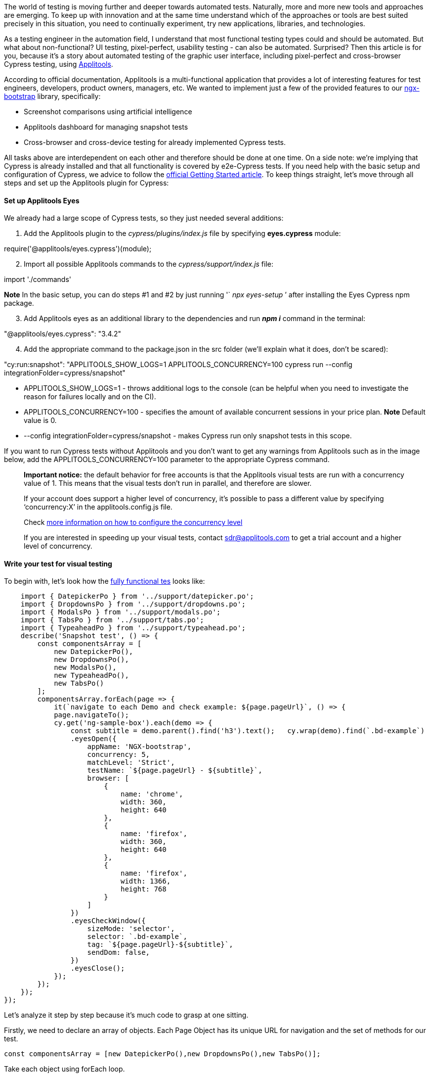 The world of testing is moving further and deeper towards automated tests. Naturally,
more and more new tools and approaches are emerging. To keep up with innovation and at the same time understand
which of the approaches or tools are best suited precisely in this situation, you need to continually experiment,
try new applications, libraries, and technologies.

As a testing engineer in the automation field, I
understand that most functional testing types could and should be automated. But what about non-functional? UI
testing, pixel-perfect, usability testing - can also be automated. Surprised? Then this article is for you,
because it's a story about automated testing of the graphic user interface, including pixel-perfect and
cross-browser Cypress testing, using https://applitools.com[Applitools^].

According to official documentation, Applitools is a
multi-functional application that provides a lot of interesting features for test engineers, developers, product
owners, managers, etc. We wanted to implement just a few of the provided features to our https://valor-software.com/ngx-bootstrap/#[ngx-bootstrap^] library, specifically:

* Screenshot comparisons using artificial intelligence
* Applitools dashboard for managing snapshot tests
* Cross-browser and cross-device testing for already implemented Cypress tests.

All tasks above are interdependent on each other and therefore should be done at one time. On a side note:
we're implying that Cypress is already installed and that all functionality is covered by e2e-Cypress tests.
If you need help with the basic setup and configuration of Cypress, we advice to follow the https://docs.cypress.io/guides/getting-started/installing-cypress.html[official Getting Started article^]. To keep things straight, let's move through all steps and set up the Applitools plugin for Cypress:

==== Set up Applitools Eyes

We already had a large scope of Cypress tests, so they just needed several additions:

[start=1]
1. Add the Applitools plugin to the _cypress/plugins/index.js_ file by specifying
*eyes.cypress* module:

require('@applitools/eyes.cypress')(module);

[start=2]
2. Import all possible Applitools commands to the _cypress/support/index.js_ file:

import './commands'

*Note* In the basic setup, you can do steps #1 and #2 by just running '` _npx eyes-setup_ `'
after installing the Eyes Cypress npm package.

[start=3]
3. Add Applitools eyes as an additional library to the dependencies and run *_npm i_* command in the terminal:

"@applitools/eyes.cypress": "3.4.2"

[start=4]
4. Add the appropriate command to the package.json in the src folder (we'll explain what it does, don't be
scared):

"cy:run:snapshot": "APPLITOOLS_SHOW_LOGS=1 APPLITOOLS_CONCURRENCY=100 cypress run --config integrationFolder=cypress/snapshot"

* APPLITOOLS_SHOW_LOGS=1 - throws additional logs to the console (can be helpful when you need to
investigate the reason for failures locally and on the CI).
* APPLITOOLS_CONCURRENCY=100 - specifies the amount of available concurrent sessions in your price plan.
*Note* Default value is 0.
* --config integrationFolder=cypress/snapshot - makes Cypress run only snapshot tests in this scope.

If you want to run Cypress tests without Applitools and you don't want to get any warnings from Applitools
such as in the image below, add the APPLITOOLS_CONCURRENCY=100 parameter to the appropriate Cypress
command.

____
*Important notice:* the default behavior for free accounts is that the Applitools
visual tests are run with a concurrency value of 1. This means that the visual tests don't run in parallel,
and therefore are slower.

If your account does support a higher level of concurrency, it's possible to pass
a different value by specifying '`concurrency:X`' in the applitools.config.js file.

Check https://www.npmjs.com/package/@applitools/eyes.cypress#concurrency[more information on how to configure the concurrency level^]

If you are interested in speeding up your visual tests, contact http://sdr@applitools.com/[sdr@applitools.com^] to get a trial account and a higher level of concurrency.
____

==== Write your test for visual testing

To begin with, let's look how the https://github.com/valor-software/ngx-bootstrap/blob/development/cypress/snapshot/snapshot_spec.js[fully functional tes^]  looks like:

    import { DatepickerPo } from '../support/datepicker.po';
    import { DropdownsPo } from '../support/dropdowns.po';
    import { ModalsPo } from '../support/modals.po';
    import { TabsPo } from '../support/tabs.po';
    import { TypeaheadPo } from '../support/typeahead.po';
    describe('Snapshot test', () => {
        const componentsArray = [
            new DatepickerPo(),
            new DropdownsPo(),
            new ModalsPo(),
            new TypeaheadPo(),
            new TabsPo()
        ];
        componentsArray.forEach(page => {
            it(`navigate to each Demo and check example: ${page.pageUrl}`, () => {
            page.navigateTo();
            cy.get('ng-sample-box').each(demo => {
                const subtitle = demo.parent().find('h3').text();   cy.wrap(demo).find(`.bd-example`)
                .eyesOpen({
                    appName: 'NGX-bootstrap',
                    concurrency: 5,
                    matchLevel: 'Strict',
                    testName: `${page.pageUrl} - ${subtitle}`,
                    browser: [
                        {
                            name: 'chrome',
                            width: 360,
                            height: 640
                        },
                        {
                            name: 'firefox',
                            width: 360,
                            height: 640
                        },
                        {
                            name: 'firefox',
                            width: 1366,
                            height: 768
                        }
                    ]
                })
                .eyesCheckWindow({
                    sizeMode: 'selector',
                    selector: `.bd-example`,
                    tag: `${page.pageUrl}-${subtitle}`,
                    sendDom: false,
                })
                .eyesClose();
            });
        });
    });
});

Let's analyze it step by step because it's much code to grasp at one sitting.

Firstly, we need to
declare an array of objects. Each Page Object has its unique URL for navigation and the set of methods for our
test.

    const componentsArray = [new DatepickerPo(),new DropdownsPo(),new TabsPo()];

Take each object using forEach loop.

    componentsArray.forEach(page =>

Invoke URL name, which will make a descriptive test name and tell you what the name of the current testing page is.

    it('navigate to each Demo and check example: ${page.pageUrl}', () => {

Navigate to a page to start testing:

    page.navigateTo();

Method navigateTo() is implemented using cy.visit command, which will take our pageUrl, add it to baseUrl, and form an appropriate URL to navigate.

    navigateTo() {
        const bsVersionRoute = Cypress.env('bsVersion') ? `?_bsVersion=bs${Cypress.env('bsVersion')}` : '';
        cy.visit(`${ this.pageUrl }${bsVersionRoute}`);
    }

Okay, but what is _bsVersionRoute_ doing there? This is just a specification of the testing process
for the ngx-bootstrap library, due to the extended range of supported Bootstrap versions.

_bsVersionRoute_ parameter will tell Cypress which bootstrap version should be tested:

* https://valor-software.com/ngx-bootstrap/#/datepicker[Bootstrap 4^] version (default one)
* https://valor-software.com/ngx-bootstrap/#/datepicker?_bsVersion=bs3[Bootstrap 3^] version

Find each demo snippet, which consists of the demo component itself and two tabs with additional info:

    cy.get('ng-sample-box').each(demo => {

image::https://uploads-ssl.webflow.com/5c4c30d0c49ea6746fafc90c/5cab2e647177dc01b8d79c43_IaNO13CuCwBG6QvLn0cpMlOwcVqfi9TXLk_OMRojE1FGHdA2Ir-A8DqxNNJ08Qc3-mVo5mboraTgc6rffkffQm6F3yeFrd3BfshS7V04zrzoGYUnmpUofvrKpE5MYhWqRtPxhwi8.png[Bootstrap example]

Now we can define the sub-title of each Demo, which we'll test. Let's turn to the parent of
the component that we've found and find 'h3' header there.

    const subtitle = demo.parent().find('h3').text();

The _ng-sample-box_ component contains a template and component source. In our test, we don't need
any information from tabs, so we'll work solely with the .bd-example class.

    cy.wrap(demo).find(`.bd-example`)

Oooh! Now we can open Applitools eyes and begin "staring"at our demo. Remember we said that these tasks
are interdependent at the beginning of an article? Here we can also define the settings for our next task, in
which we want to see the results on the Applitools Dashboard:

    eyesOpen({
        appName: 'NGX-bootstrap',
        matchLevel: 'Strict',
        testName: `${page.pageUrl} - ${subtitle}`,

1. *appName*, as the name
suggests, is an application name that'll be shown on the Dashboard in "Apps &amp Tests" menu. Also, we'll
group all our test results according to this parameter.
2. *matchLevel* parameter sets
the level of image comparison. The default match level is "Strict". If you would like to use a different
match level, you should specify it right here.

Some other comparison levels:

* *Exact* - pixel to pixel comparison.
* *Strict* - comparison for everything, what the user can visually detect, including content and color.
* *Content* - same as Strict, but without color comparison.
* *Layout* - compares elements structure.

If that's not enough, you can get more information about the _matchLevel_ parameter at https://help.applitools.com/hc/en-us/articles/360007188591-Match-Levels[official Applitoos blog^].

[start=3]
3. *testName* parameter
helps you understand which tests failed and what functionality you should recheck or fix. You'll see this info
in the Applitools Dashboard according to our configuration:

image::https://uploads-ssl.webflow.com/5c4c30d0c49ea6746fafc90c/5cab32d43be192e8aa80ebec_ATDeleG.png[image7]

Also, let's not forget about cross-browser testing, so be sure to indicate the browsers:

    browser: [{
        name: 'chrome',
        width: 360,
        height: 640
    },
    {
        name: 'firefox',
        width: 1366,
        height: 768
    }]

To be clear, as of now, the Applitools plugin provides the possibility to test in Firefox, Chrome, IE, Edge.
In the nearest future, Safari and many other browsers are going to be supported. In the meantime, you can
already set different screen resolutions using width and height settings.

Now, when we're almost done, let Applitools know that we're ready to start testing:

    .eyesCheckWindow({
        sizeMode: 'selector',
        selector: `.bd-example`,
        tag: `${page.pageUrl}-${subtitle}`,
        sendDom: false,
    })

* *sizeMode* parameter defines which part of our window will be checked. List of available options: full-page, viewport, selector, region. You can find the official description of each option in the https://github.com/applitools/eyes-cypress/blob/master/README.md#arguments-to-cyeyescheckwindow[appropriate section of official documentation^].
* *selector* parameter will work only if you set the _sizeMode: 'selector.'_ The value
should be a valid CSS-selector or XPath to an appropriate component/block/part which you want to test.
* *tag* parameter groups test results by tag in the dashboard.

Once our tests are finished, we need to tell Applitools about it:

 .eyesClose();

==== Run our test and observe the results

    APPLITOOLS_API_KEY=myKey npm run cy:run:snapshot

image::https://uploads-ssl.webflow.com/5c4c30d0c49ea6746fafc90c/5cab3423f8e012b814e70c56_ECro61m.png[image5]

Applitools Dashboard shows the baseline images (which will be taken at the first test run and
will be considered as a reference result) and images from the current test run.

If there are some differences, then the comparison logic, based on AI, will detect changes and show them to you:

image::https://uploads-ssl.webflow.com/5c4c30d0c49ea6746fafc90c/5cab34427177dceb5bd7b918_YYUXA9z.png[image2]

If we want to update our baseline images, we need to go to the Dashboard and accept the
differences which were found during the latest test run. This helps you keep the latest reference images
versions up-to-date.

==== Summary

We've implemented *cross-browser* and *cross-device* testing for our demo application, using our default testing library (Cypress) with the additional Applitools plugin. Now we can be sure that each part of our UI works properly. Okay, but everything couldn't be that good and painless, could it? Let's take a look at some of the pros and cons:

===== PROS

* Easy to set up, short time for implementation
* AI-powered image comparison technology
* A wide spectrum of available settings for image comparison
* Possibility to manage reference images in the dashboard
* Great test result management: find them, group them, remove, etc.
* Responsive support team, who took all our wishes into account.

===== CONS

* Not as many browsers available for testing as we would like (BUT, while our article was passing through
several levels of verification, the Applitools development team has already made support for IE and Edge
and will soon have Safari as well).
* TypeScript support is coming soon. Check the https://applitools.com/tutorials[list of tutorials^], maybe
it already exists.
* From time to time, error logs in the console aren't that descriptive.

==== Afterwords

A big THANK YOU to https://applitools.com/[Applitools^]
and https://www.thisdot.co/[This Dot Labs^] teams for their ongoing support during our testing journey and for providing the possibility to test all this out. It was a blast!